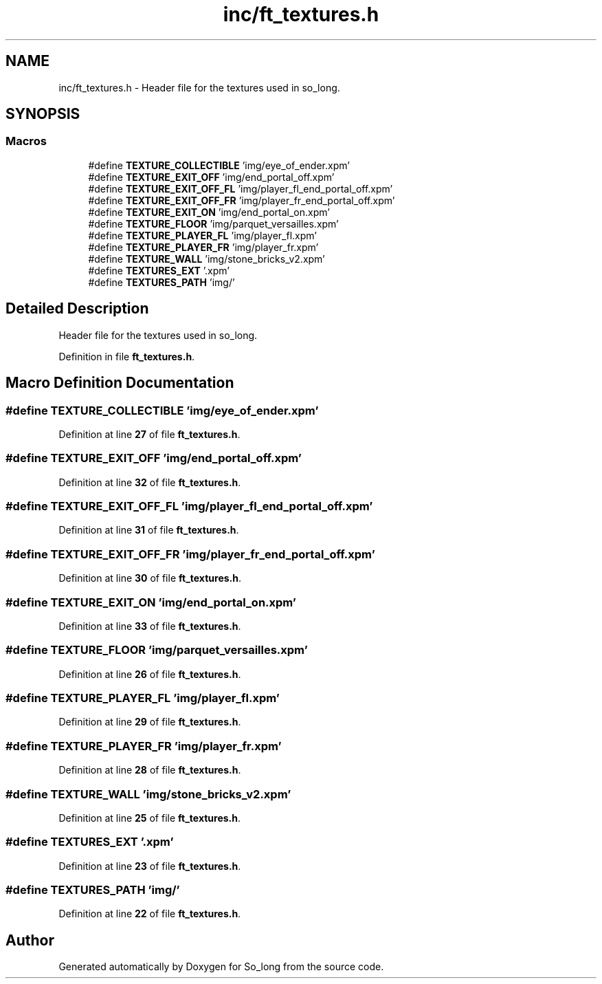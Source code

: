 .TH "inc/ft_textures.h" 3 "Sun Feb 16 2025 11:49:25" "So_long" \" -*- nroff -*-
.ad l
.nh
.SH NAME
inc/ft_textures.h \- Header file for the textures used in so_long\&.  

.SH SYNOPSIS
.br
.PP
.SS "Macros"

.in +1c
.ti -1c
.RI "#define \fBTEXTURE_COLLECTIBLE\fP   'img/eye_of_ender\&.xpm'"
.br
.ti -1c
.RI "#define \fBTEXTURE_EXIT_OFF\fP   'img/end_portal_off\&.xpm'"
.br
.ti -1c
.RI "#define \fBTEXTURE_EXIT_OFF_FL\fP   'img/player_fl_end_portal_off\&.xpm'"
.br
.ti -1c
.RI "#define \fBTEXTURE_EXIT_OFF_FR\fP   'img/player_fr_end_portal_off\&.xpm'"
.br
.ti -1c
.RI "#define \fBTEXTURE_EXIT_ON\fP   'img/end_portal_on\&.xpm'"
.br
.ti -1c
.RI "#define \fBTEXTURE_FLOOR\fP   'img/parquet_versailles\&.xpm'"
.br
.ti -1c
.RI "#define \fBTEXTURE_PLAYER_FL\fP   'img/player_fl\&.xpm'"
.br
.ti -1c
.RI "#define \fBTEXTURE_PLAYER_FR\fP   'img/player_fr\&.xpm'"
.br
.ti -1c
.RI "#define \fBTEXTURE_WALL\fP   'img/stone_bricks_v2\&.xpm'"
.br
.ti -1c
.RI "#define \fBTEXTURES_EXT\fP   '\&.xpm'"
.br
.ti -1c
.RI "#define \fBTEXTURES_PATH\fP   'img/'"
.br
.in -1c
.SH "Detailed Description"
.PP 
Header file for the textures used in so_long\&. 


.PP
Definition in file \fBft_textures\&.h\fP\&.
.SH "Macro Definition Documentation"
.PP 
.SS "#define TEXTURE_COLLECTIBLE   'img/eye_of_ender\&.xpm'"

.PP
Definition at line \fB27\fP of file \fBft_textures\&.h\fP\&.
.SS "#define TEXTURE_EXIT_OFF   'img/end_portal_off\&.xpm'"

.PP
Definition at line \fB32\fP of file \fBft_textures\&.h\fP\&.
.SS "#define TEXTURE_EXIT_OFF_FL   'img/player_fl_end_portal_off\&.xpm'"

.PP
Definition at line \fB31\fP of file \fBft_textures\&.h\fP\&.
.SS "#define TEXTURE_EXIT_OFF_FR   'img/player_fr_end_portal_off\&.xpm'"

.PP
Definition at line \fB30\fP of file \fBft_textures\&.h\fP\&.
.SS "#define TEXTURE_EXIT_ON   'img/end_portal_on\&.xpm'"

.PP
Definition at line \fB33\fP of file \fBft_textures\&.h\fP\&.
.SS "#define TEXTURE_FLOOR   'img/parquet_versailles\&.xpm'"

.PP
Definition at line \fB26\fP of file \fBft_textures\&.h\fP\&.
.SS "#define TEXTURE_PLAYER_FL   'img/player_fl\&.xpm'"

.PP
Definition at line \fB29\fP of file \fBft_textures\&.h\fP\&.
.SS "#define TEXTURE_PLAYER_FR   'img/player_fr\&.xpm'"

.PP
Definition at line \fB28\fP of file \fBft_textures\&.h\fP\&.
.SS "#define TEXTURE_WALL   'img/stone_bricks_v2\&.xpm'"

.PP
Definition at line \fB25\fP of file \fBft_textures\&.h\fP\&.
.SS "#define TEXTURES_EXT   '\&.xpm'"

.PP
Definition at line \fB23\fP of file \fBft_textures\&.h\fP\&.
.SS "#define TEXTURES_PATH   'img/'"

.PP
Definition at line \fB22\fP of file \fBft_textures\&.h\fP\&.
.SH "Author"
.PP 
Generated automatically by Doxygen for So_long from the source code\&.
